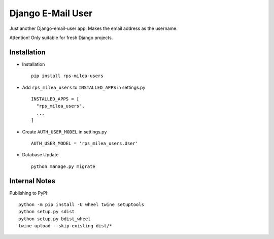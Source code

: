 ===========================
Django E-Mail User
===========================

Just another Django-email-user app. Makes the email address as the username.

Attention! Only suitable for fresh Django projects.


Installation
============

* Installation ::

    pip install rps-milea-users


* Add ``rps_milea_users`` to ``INSTALLED_APPS`` in settings.py ::

    INSTALLED_APPS = [
      "rps_milea_users",
      ...
    ]

* Create ``AUTH_USER_MODEL`` in settings.py ::

    AUTH_USER_MODEL = 'rps_milea_users.User'

* Database Update ::

    python manage.py migrate


Internal Notes
==============

Publishing to PyPI::

	python -m pip install -U wheel twine setuptools
	python setup.py sdist
	python setup.py bdist_wheel
	twine upload --skip-existing dist/*
